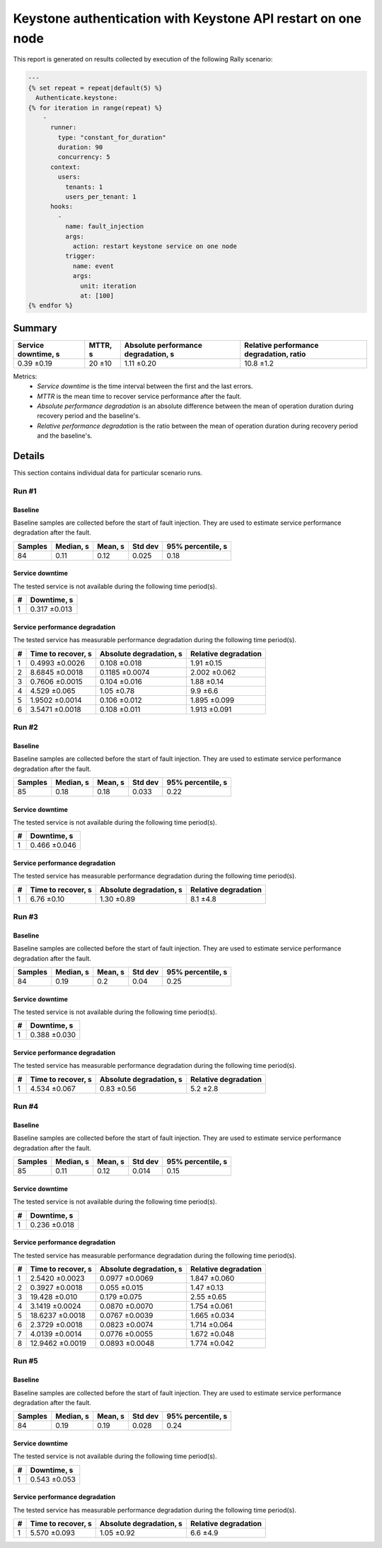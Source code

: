 Keystone authentication with Keystone API restart on one node
=============================================================

This report is generated on results collected by execution of the following
Rally scenario:

.. code-block:: yaml

    ---
    {% set repeat = repeat|default(5) %}
      Authenticate.keystone:
    {% for iteration in range(repeat) %}
        -
          runner:
            type: "constant_for_duration"
            duration: 90
            concurrency: 5
          context:
            users:
              tenants: 1
              users_per_tenant: 1
          hooks:
            -
              name: fault_injection
              args:
                action: restart keystone service on one node
              trigger:
                name: event
                args:
                  unit: iteration
                  at: [100]
    {% endfor %}
    

Summary
-------



+-----------------------+-----------+---------------------------------------+-------------------------------------------+
| Service downtime, s   | MTTR, s   | Absolute performance degradation, s   | Relative performance degradation, ratio   |
+=======================+===========+=======================================+===========================================+
| 0.39 ±0.19            | 20 ±10    | 1.11 ±0.20                            | 10.8 ±1.2                                 |
+-----------------------+-----------+---------------------------------------+-------------------------------------------+

Metrics:
    * `Service downtime` is the time interval between the first and
      the last errors.
    * `MTTR` is the mean time to recover service performance after
      the fault.
    * `Absolute performance degradation` is an absolute difference between
      the mean of operation duration during recovery period and the baseline's.
    * `Relative performance degradation` is the ratio between the mean
      of operation duration during recovery period and the baseline's.



Details
-------

This section contains individual data for particular scenario runs.



Run #1
^^^^^^

.. image:: plot_1.svg

Baseline
~~~~~~~~

Baseline samples are collected before the start of fault injection. They are
used to estimate service performance degradation after the fault.

+-----------+-------------+-----------+-----------+---------------------+
|   Samples |   Median, s |   Mean, s |   Std dev |   95% percentile, s |
+===========+=============+===========+===========+=====================+
|        84 |        0.11 |      0.12 |     0.025 |                0.18 |
+-----------+-------------+-----------+-----------+---------------------+


Service downtime
~~~~~~~~~~~~~~~~

The tested service is not available during the following time period(s).

+-----+---------------+
|   # | Downtime, s   |
+=====+===============+
|   1 | 0.317 ±0.013  |
+-----+---------------+



Service performance degradation
~~~~~~~~~~~~~~~~~~~~~~~~~~~~~~~

The tested service has measurable performance degradation during the
following time period(s).

+-----+----------------------+---------------------------+------------------------+
|   # | Time to recover, s   | Absolute degradation, s   | Relative degradation   |
+=====+======================+===========================+========================+
|   1 | 0.4993 ±0.0026       | 0.108 ±0.018              | 1.91 ±0.15             |
+-----+----------------------+---------------------------+------------------------+
|   2 | 8.6845 ±0.0018       | 0.1185 ±0.0074            | 2.002 ±0.062           |
+-----+----------------------+---------------------------+------------------------+
|   3 | 0.7606 ±0.0015       | 0.104 ±0.016              | 1.88 ±0.14             |
+-----+----------------------+---------------------------+------------------------+
|   4 | 4.529 ±0.065         | 1.05 ±0.78                | 9.9 ±6.6               |
+-----+----------------------+---------------------------+------------------------+
|   5 | 1.9502 ±0.0014       | 0.106 ±0.012              | 1.895 ±0.099           |
+-----+----------------------+---------------------------+------------------------+
|   6 | 3.5471 ±0.0018       | 0.108 ±0.011              | 1.913 ±0.091           |
+-----+----------------------+---------------------------+------------------------+




Run #2
^^^^^^

.. image:: plot_2.svg

Baseline
~~~~~~~~

Baseline samples are collected before the start of fault injection. They are
used to estimate service performance degradation after the fault.

+-----------+-------------+-----------+-----------+---------------------+
|   Samples |   Median, s |   Mean, s |   Std dev |   95% percentile, s |
+===========+=============+===========+===========+=====================+
|        85 |        0.18 |      0.18 |     0.033 |                0.22 |
+-----------+-------------+-----------+-----------+---------------------+


Service downtime
~~~~~~~~~~~~~~~~

The tested service is not available during the following time period(s).

+-----+---------------+
|   # | Downtime, s   |
+=====+===============+
|   1 | 0.466 ±0.046  |
+-----+---------------+



Service performance degradation
~~~~~~~~~~~~~~~~~~~~~~~~~~~~~~~

The tested service has measurable performance degradation during the
following time period(s).

+-----+----------------------+---------------------------+------------------------+
|   # | Time to recover, s   | Absolute degradation, s   | Relative degradation   |
+=====+======================+===========================+========================+
|   1 | 6.76 ±0.10           | 1.30 ±0.89                | 8.1 ±4.8               |
+-----+----------------------+---------------------------+------------------------+




Run #3
^^^^^^

.. image:: plot_3.svg

Baseline
~~~~~~~~

Baseline samples are collected before the start of fault injection. They are
used to estimate service performance degradation after the fault.

+-----------+-------------+-----------+-----------+---------------------+
|   Samples |   Median, s |   Mean, s |   Std dev |   95% percentile, s |
+===========+=============+===========+===========+=====================+
|        84 |        0.19 |       0.2 |      0.04 |                0.25 |
+-----------+-------------+-----------+-----------+---------------------+


Service downtime
~~~~~~~~~~~~~~~~

The tested service is not available during the following time period(s).

+-----+---------------+
|   # | Downtime, s   |
+=====+===============+
|   1 | 0.388 ±0.030  |
+-----+---------------+



Service performance degradation
~~~~~~~~~~~~~~~~~~~~~~~~~~~~~~~

The tested service has measurable performance degradation during the
following time period(s).

+-----+----------------------+---------------------------+------------------------+
|   # | Time to recover, s   | Absolute degradation, s   | Relative degradation   |
+=====+======================+===========================+========================+
|   1 | 4.534 ±0.067         | 0.83 ±0.56                | 5.2 ±2.8               |
+-----+----------------------+---------------------------+------------------------+




Run #4
^^^^^^

.. image:: plot_4.svg

Baseline
~~~~~~~~

Baseline samples are collected before the start of fault injection. They are
used to estimate service performance degradation after the fault.

+-----------+-------------+-----------+-----------+---------------------+
|   Samples |   Median, s |   Mean, s |   Std dev |   95% percentile, s |
+===========+=============+===========+===========+=====================+
|        85 |        0.11 |      0.12 |     0.014 |                0.15 |
+-----------+-------------+-----------+-----------+---------------------+


Service downtime
~~~~~~~~~~~~~~~~

The tested service is not available during the following time period(s).

+-----+---------------+
|   # | Downtime, s   |
+=====+===============+
|   1 | 0.236 ±0.018  |
+-----+---------------+



Service performance degradation
~~~~~~~~~~~~~~~~~~~~~~~~~~~~~~~

The tested service has measurable performance degradation during the
following time period(s).

+-----+----------------------+---------------------------+------------------------+
|   # | Time to recover, s   | Absolute degradation, s   | Relative degradation   |
+=====+======================+===========================+========================+
|   1 | 2.5420 ±0.0023       | 0.0977 ±0.0069            | 1.847 ±0.060           |
+-----+----------------------+---------------------------+------------------------+
|   2 | 0.3927 ±0.0018       | 0.055 ±0.015              | 1.47 ±0.13             |
+-----+----------------------+---------------------------+------------------------+
|   3 | 19.428 ±0.010        | 0.179 ±0.075              | 2.55 ±0.65             |
+-----+----------------------+---------------------------+------------------------+
|   4 | 3.1419 ±0.0024       | 0.0870 ±0.0070            | 1.754 ±0.061           |
+-----+----------------------+---------------------------+------------------------+
|   5 | 18.6237 ±0.0018      | 0.0767 ±0.0039            | 1.665 ±0.034           |
+-----+----------------------+---------------------------+------------------------+
|   6 | 2.3729 ±0.0018       | 0.0823 ±0.0074            | 1.714 ±0.064           |
+-----+----------------------+---------------------------+------------------------+
|   7 | 4.0139 ±0.0014       | 0.0776 ±0.0055            | 1.672 ±0.048           |
+-----+----------------------+---------------------------+------------------------+
|   8 | 12.9462 ±0.0019      | 0.0893 ±0.0048            | 1.774 ±0.042           |
+-----+----------------------+---------------------------+------------------------+




Run #5
^^^^^^

.. image:: plot_5.svg

Baseline
~~~~~~~~

Baseline samples are collected before the start of fault injection. They are
used to estimate service performance degradation after the fault.

+-----------+-------------+-----------+-----------+---------------------+
|   Samples |   Median, s |   Mean, s |   Std dev |   95% percentile, s |
+===========+=============+===========+===========+=====================+
|        84 |        0.19 |      0.19 |     0.028 |                0.24 |
+-----------+-------------+-----------+-----------+---------------------+


Service downtime
~~~~~~~~~~~~~~~~

The tested service is not available during the following time period(s).

+-----+---------------+
|   # | Downtime, s   |
+=====+===============+
|   1 | 0.543 ±0.053  |
+-----+---------------+



Service performance degradation
~~~~~~~~~~~~~~~~~~~~~~~~~~~~~~~

The tested service has measurable performance degradation during the
following time period(s).

+-----+----------------------+---------------------------+------------------------+
|   # | Time to recover, s   | Absolute degradation, s   | Relative degradation   |
+=====+======================+===========================+========================+
|   1 | 5.570 ±0.093         | 1.05 ±0.92                | 6.6 ±4.9               |
+-----+----------------------+---------------------------+------------------------+


